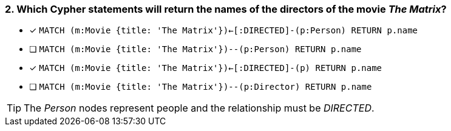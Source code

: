 [.question]
=== 2. Which Cypher statements will return the names of the directors of the movie _The Matrix_?

* [x] `MATCH (m:Movie {title: 'The Matrix'})<-[:DIRECTED]-(p:Person) RETURN p.name`
* [ ] `MATCH (m:Movie {title: 'The Matrix'})--(p:Person) RETURN p.name`
* [x] `MATCH (m:Movie {title: 'The Matrix'})<-[:DIRECTED]-(p) RETURN p.name`
* [ ] `MATCH (m:Movie {title: 'The Matrix'})--(p:Director) RETURN p.name`

[TIP]
The _Person_ nodes represent people and the relationship must be _DIRECTED_.